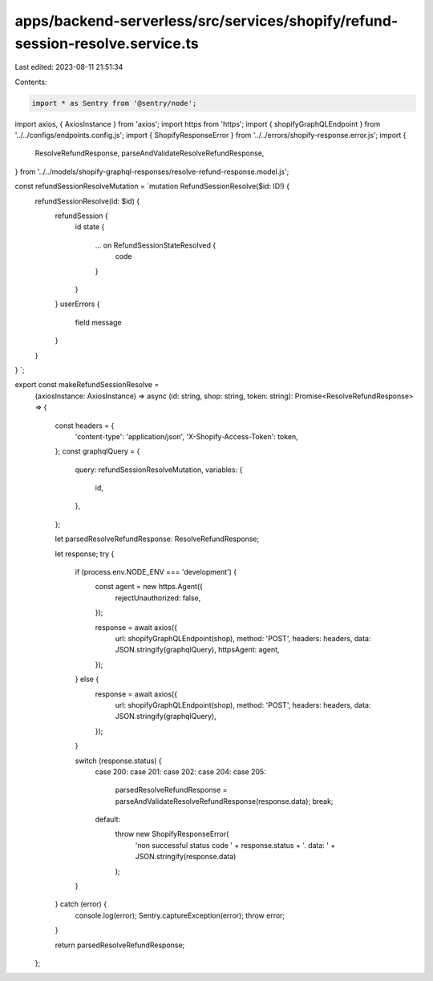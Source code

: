 apps/backend-serverless/src/services/shopify/refund-session-resolve.service.ts
==============================================================================

Last edited: 2023-08-11 21:51:34

Contents:

.. code-block:: ts

    import * as Sentry from '@sentry/node';
import axios, { AxiosInstance } from 'axios';
import https from 'https';
import { shopifyGraphQLEndpoint } from '../../configs/endpoints.config.js';
import { ShopifyResponseError } from '../../errors/shopify-response.error.js';
import {
    ResolveRefundResponse,
    parseAndValidateResolveRefundResponse,
} from '../../models/shopify-graphql-responses/resolve-refund-response.model.js';

const refundSessionResolveMutation = `mutation RefundSessionResolve($id: ID!) {
    refundSessionResolve(id: $id) {
      refundSession {
        id
        state {
          ... on RefundSessionStateResolved {
            code
          }
        }
      }
      userErrors {
          field
          message
      }
    }
}
`;

export const makeRefundSessionResolve =
    (axiosInstance: AxiosInstance) =>
    async (id: string, shop: string, token: string): Promise<ResolveRefundResponse> => {
        const headers = {
            'content-type': 'application/json',
            'X-Shopify-Access-Token': token,
        };
        const graphqlQuery = {
            query: refundSessionResolveMutation,
            variables: {
                id,
            },
        };

        let parsedResolveRefundResponse: ResolveRefundResponse;

        let response;
        try {
            if (process.env.NODE_ENV === 'development') {
                const agent = new https.Agent({
                    rejectUnauthorized: false,
                });

                response = await axios({
                    url: shopifyGraphQLEndpoint(shop),
                    method: 'POST',
                    headers: headers,
                    data: JSON.stringify(graphqlQuery),
                    httpsAgent: agent,
                });
            } else {
                response = await axios({
                    url: shopifyGraphQLEndpoint(shop),
                    method: 'POST',
                    headers: headers,
                    data: JSON.stringify(graphqlQuery),
                });
            }

            switch (response.status) {
                case 200:
                case 201:
                case 202:
                case 204:
                case 205:
                    parsedResolveRefundResponse = parseAndValidateResolveRefundResponse(response.data);
                    break;
                default:
                    throw new ShopifyResponseError(
                        'non successful status code ' + response.status + '. data: ' + JSON.stringify(response.data)
                    );
            }
        } catch (error) {
            console.log(error);
            Sentry.captureException(error);
            throw error;
        }

        return parsedResolveRefundResponse;
    };


